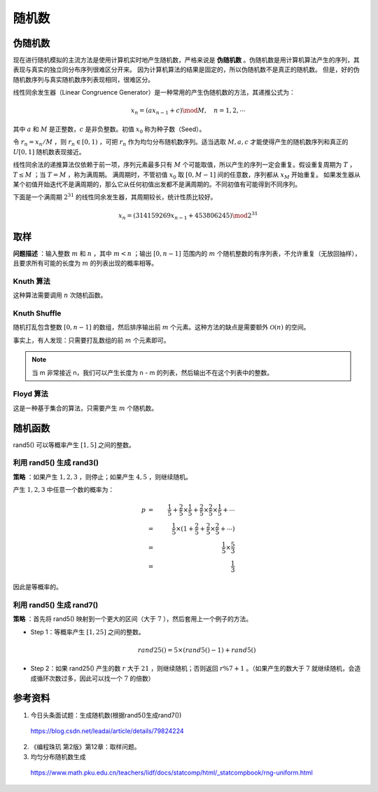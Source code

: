 随机数
==============

伪随机数
----------------

现在进行随机模拟的主流方法是使用计算机实时地产生随机数，严格来说是 **伪随机数** 。伪随机数是用计算机算法产生的序列，其表现与真实的独立同分布序列很难区分开来。
因为计算机算法的结果是固定的，所以伪随机数不是真正的随机数。 但是，好的伪随机数序列与真实随机数序列表现相同，很难区分。

线性同余发生器（Linear Congruence Generator）是一种常用的产生伪随机数的方法，其递推公式为：

.. math::
    
    x_n = (ax_{n-1} + c) \mod M,\quad n = 1,2,\cdots 
    
其中 :math:`a` 和 :math:`M` 是正整数，:math:`c` 是非负整数。初值 :math:`x_0` 称为种子数（Seed）。

令 :math:`r_n = x_n / M` ，则 :math:`r_n \in [0,1)` ，可把 :math:`r_n` 作为均匀分布随机数序列。适当选取 :math:`M,a,c` 才能使得产生的随机数序列和真正的 :math:`U[0,1]` 随机数表现接近。

线性同余法的递推算法仅依赖于前一项，序列元素最多只有 :math:`M` 个可能取值，所以产生的序列一定会重复。假设重复周期为 :math:`T` ， :math:`T \leq M` ；当 :math:`T = M` ，称为满周期。
满周期时，不管初值 :math:`x_0` 取 :math:`[0, M-1]` 间的任意数，序列都从 :math:`x_M` 开始重复。 如果发生器从某个初值开始迭代不是满周期的，那么它从任何初值出发都不是满周期的。不同初值有可能得到不同序列。

下面是一个满周期 :math:`2^{31}` 的线性同余发生器，其周期较长，统计性质比较好。

.. math::
    
    x_n = (314159269 x_{n-1} + 453806245) \mod 2^{31}

取样
--------------

**问题描述** ：输入整数 :math:`m` 和 :math:`n` ，其中 :math:`m < n` ；输出 :math:`[0, n-1]` 范围内的 :math:`m` 个随机整数的有序列表，不允许重复（无放回抽样），且要求所有可能的长度为 :math:`m` 的列表出现的概率相等。

Knuth 算法
^^^^^^^^^^^^^^

.. code-block:: cpp
    :linenos:

    #include <cstdlib>
    void genKnuth(int m, int n)
    {
        for(int i = 0; i < n; ++i)
        {
            if(rand() % (n-i) < m) // p = m / (n-i)
            {
                cout << i << endl; // select i
                --m;
            }
        }
    }

这种算法需要调用 :math:`n` 次随机函数。

Knuth Shuffle
^^^^^^^^^^^^^^^^^^^

随机打乱包含整数 :math:`[0, n-1]` 的数组，然后排序输出前 :math:`m` 个元素。这种方法的缺点是需要额外 :math:`\mathcal{O}(n)` 的空间。

事实上，有人发现：只需要打乱数组的前 :math:`m` 个元素即可。

.. code-block:: cpp
    :linenos:

    void genShuffle(int m, int n)
    {
        int *x = new int[n];
        for(int i = 0; i < n; ++i) x[i] = i;
        for(int i = 0; i < m; ++i)
        {
            int j = randint(i, n-1); // 产生[i, n-1]之间的随机数
            swap(x[i], x[j]);
        }
        sort(x, x+m);
        for(int i = 0; i < m; ++i) cout << x[i] << endl;
        delete[] x;
    }


.. note::

    当 m 非常接近 n，我们可以产生长度为 n - m 的列表，然后输出不在这个列表中的整数。

Floyd 算法
^^^^^^^^^^^^^^^^^^^^^

这是一种基于集合的算法，只需要产生 :math:`m` 个随机数。

.. code-block:: cpp
    :linenos:

    void genFloyd(int m, int n)
    {
        set<int> S;
        for(int j = n-m; j < n; ++j)
        {
            int t = rand() % (j+1);
            if(S.find(t) == S.end()) S.insert(t); // t not in S
            else S.insert(j);
        }
        for(auto it = S.begin(); it != S.end(); ++it) cout << *it << endl;
    }

随机函数
--------------

rand5() 可以等概率产生 :math:`[1, 5]` 之间的整数。

利用 rand5() 生成 rand3()
^^^^^^^^^^^^^^^^^^^^^^^^^^^^^^^^^^^

**策略** ：如果产生 :math:`1,2,3` ，则停止；如果产生 :math:`4,5` ，则继续随机。

产生 :math:`1,2,3` 中任意一个数的概率为：

.. math::

    p &=&\ \frac{1}{5} + \frac{2}{5} \times \frac{1}{5} + \frac{2}{5} \times \frac{2}{5} \times \frac{1}{5} + \cdots \\
      &=&\ \frac{1}{5} \times (1 + \frac{2}{5} + \frac{2}{5} \times \frac{2}{5} + \cdots) \\
      &=&\ \frac{1}{5} \times \frac{5}{3} \\
      &=&\ \frac{1}{3}

因此是等概率的。


利用 rand5() 生成 rand7()
^^^^^^^^^^^^^^^^^^^^^^^^^^^^^^^^^^^

**策略** ：首先将 rand5() 映射到一个更大的区间（大于 :math:`7` ），然后套用上一个例子的方法。

- Step 1：等概率产生 :math:`[1, 25]` 之间的整数。

  .. math::

      rand25() = 5 \times (rand5() - 1) + rand5()

- Step 2：如果 rand25() 产生的数 :math:`r` 大于 :math:`21` ，则继续随机；否则返回 :math:`r \% 7 + 1` 。（如果产生的数大于 :math:`7` 就继续随机，会造成循环次数过多，因此可以找一个 :math:`7` 的倍数）


参考资料
-------------

1. 今日头条面试题：生成随机数(根据rand5()生成rand7())

  https://blog.csdn.net/leadai/article/details/79824224

2. 《编程珠玑 第2版》第12章：取样问题。

3. 均匀分布随机数生成
  
  https://www.math.pku.edu.cn/teachers/lidf/docs/statcomp/html/_statcompbook/rng-uniform.html
